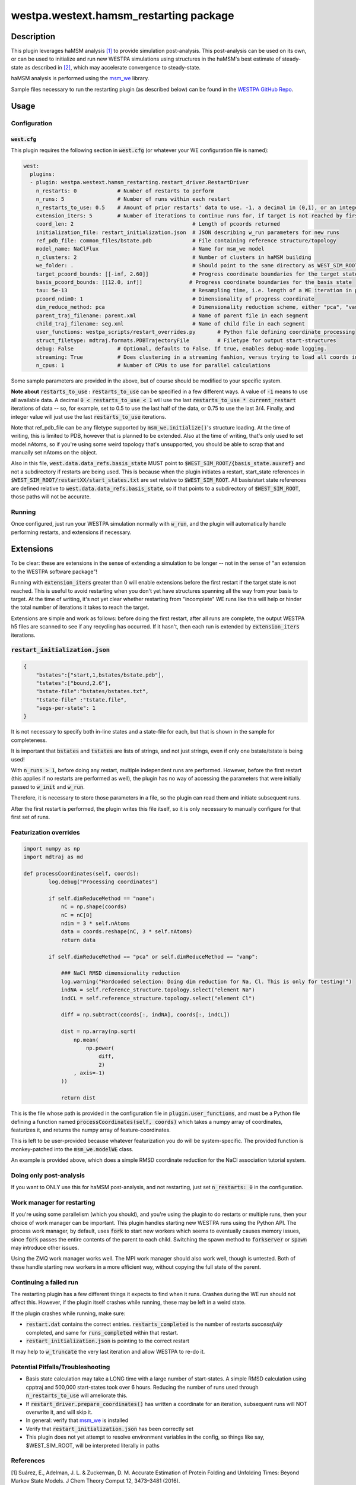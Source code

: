 westpa.westext.hamsm_restarting package
========================================

Description
-----------

This plugin leverages haMSM analysis `[1]`_ to provide simulation post-analysis. This post-analysis can be used on its own,
or can be used to initialize and run new WESTPA simulations using structures in the haMSM's best estimate of steady-state
as described in `[2]`_, which may accelerate convergence to steady-state.

haMSM analysis is performed using the `msm_we <https://github.com/westpa/msm_we>`_ library.

Sample files necessary to run the restarting plugin (as described below) can be found in the `WESTPA GitHub Repo <https://github.com/westpa/westpa/tree/westpa-2.0-restruct/src/westpa/westext/hamsm_restarting>`_.

Usage
-----

Configuration
*************

:code:`west.cfg`
++++++++++++++++

This plugin requires the following section in :code:`west.cfg` (or whatever your WE configuration file is named):

.. code-block:: yaml
  
  west:
    plugins:
    - plugin: westpa.westext.hamsm_restarting.restart_driver.RestartDriver
      n_restarts: 0 	        # Number of restarts to perform
      n_runs: 5			# Number of runs within each restart
      n_restarts_to_use: 0.5    # Amount of prior restarts' data to use. -1, a decimal in (0,1), or an integer. Details below.
      extension_iters: 5        # Number of iterations to continue runs for, if target is not reached by first restart period
      coord_len: 2                      		# Length of pcoords returned
      initialization_file: restart_initialization.json	# JSON describing w_run parameters for new runs
      ref_pdb_file: common_files/bstate.pdb 		# File containing reference structure/topology
      model_name: NaClFlux                              # Name for msm_we model
      n_clusters: 2			        	# Number of clusters in haMSM building
      we_folder: .                      		# Should point to the same directory as WEST_SIM_ROOT
      target_pcoord_bounds: [[-inf, 2.60]]		# Progress coordinate boundaries for the target state
      basis_pcoord_bounds: [[12.0, inf]]               # Progress coordinate boundaries for the basis state
      tau: 5e-13                                        # Resampling time, i.e. length of a WE iteration in physical units
      pcoord_ndim0: 1	                                # Dimensionality of progress coordinate
      dim_reduce_method: pca	                	# Dimensionality reduction scheme, either "pca", "vamp", or "none"
      parent_traj_filename: parent.xml  		# Name of parent file in each segment
      child_traj_filename: seg.xml	                # Name of child file in each segment
      user_functions: westpa_scripts/restart_overrides.py	# Python file defining coordinate processing
      struct_filetype: mdtraj.formats.PDBTrajectoryFile 	# Filetype for output start-structures
      debug: False              # Optional, defaults to False. If true, enables debug-mode logging.
      streaming: True           # Does clustering in a streaming fashion, versus trying to load all coords in memory
      n_cpus: 1                 # Number of CPUs to use for parallel calculations

Some sample parameters are provided in the above, but of course should be modified to your specific system.

**Note about** :code:`restarts_to_use` **:** :code:`restarts_to_use` can be specified in a few different ways. A value of :code:`-1` means
to use all available data. A decimal :code:`0 < restarts_to_use < 1` will use the last :code:`restarts_to_use * current_restart`
iterations of data -- so, for example, set to 0.5 to use the last half of the data, or 0.75 to use the last 3/4. Finally,
and integer value will just use the last :code:`restarts_to_use` iterations.

Note that ref_pdb_file can be any filetype supported by :code:`msm_we.initialize()`'s structure loading.
At the time of writing, this is limited to PDB, however that is planned to be extended.
Also at the time of writing, that's only used to set model.nAtoms, so if you're using some weird topology that's
unsupported, you should be able to scrap that and manually set nAtoms on the object.

Also in this file, :code:`west.data.data_refs.basis_state` MUST point to
:code:`$WEST_SIM_ROOT/{basis_state.auxref}` and not a subdirectory if restarts are being used.
This is because when the plugin initiates a restart, start_state
references in :code:`$WEST_SIM_ROOT/restartXX/start_states.txt` are set relative to :code:`$WEST_SIM_ROOT`. All basis/start
state references are defined relative to :code:`west.data.data_refs.basis_state`, so if that points to a subdirectory of
:code:`$WEST_SIM_ROOT`, those paths will not be accurate.

Running
*******
Once configured, just run your WESTPA simulation normally with :code:`w_run`, and the plugin will automatically handle performing restarts, and extensions if necessary.

Extensions
----------

To be clear: these are extensions in the sense of extending a simulation to be longer -- not in the sense of "an extension to the WESTPA software package"!

Running with :code:`extension_iters` greater than 0 will enable extensions before the first restart if the target
state is not reached.
This is useful to avoid restarting when you don't yet have structures spanning all the way from your basis to target.
At the time of writing, it's not yet clear whether restarting from "incomplete" WE runs like this will help or hinder
the total number of iterations it takes to reach the target.

Extensions are simple and work as follows: before doing the first restart, after all runs are complete, the output
WESTPA h5 files are scanned to see if any recycling has occurred.
If it hasn't, then each run is extended by :code:`extension_iters` iterations.

:code:`restart_initialization.json`
**************************************

.. code-block:: json

    {
        "bstates":["start,1,bstates/bstate.pdb"],
        "tstates":["bound,2.6"],
        "bstate-file":"bstates/bstates.txt",
        "tstate-file" :"tstate.file",
        "segs-per-state": 1
    }

It is not necessary to specify both in-line states and a state-file for each, but that is shown in the sample for
completeness.

It is important that :code:`bstates` and :code:`tstates` are lists of strings, and not just strings, even if only one
bstate/tstate is being used!

With :code:`n_runs > 1`, before doing any restart, multiple independent runs are performed. However, before the first
restart (this applies if no restarts are performed as well), the plugin has no way of accessing the parameters that
were initially passed to :code:`w_init` and :code:`w_run`.

Therefore, it is necessary to store those parameters in a file, so the plugin can read them and initiate subsequent runs.

After the first restart is performed, the plugin writes this file itself, so it is only necessary to manually configure
for that first set of runs.

Featurization overrides
************************

.. code-block:: python


    import numpy as np
    import mdtraj as md

    def processCoordinates(self, coords):
            log.debug("Processing coordinates")

            if self.dimReduceMethod == "none":
                nC = np.shape(coords)
                nC = nC[0]
                ndim = 3 * self.nAtoms
                data = coords.reshape(nC, 3 * self.nAtoms)
                return data

            if self.dimReduceMethod == "pca" or self.dimReduceMethod == "vamp":

                ### NaCl RMSD dimensionality reduction
                log.warning("Hardcoded selection: Doing dim reduction for Na, Cl. This is only for testing!")
                indNA = self.reference_structure.topology.select("element Na")
                indCL = self.reference_structure.topology.select("element Cl")

                diff = np.subtract(coords[:, indNA], coords[:, indCL])

                dist = np.array(np.sqrt(
                    np.mean(
                        np.power(
                            diff,
                            2)
                    , axis=-1)
                ))

                return dist

This is the file whose path is provided in the configuration file in :code:`plugin.user_functions`, and must be a Python
file defining a function named :code:`processCoordinates(self, coords)` which takes a numpy array of coordinates,
featurizes it, and returns the numpy array of feature-coordinates.

This is left to be user-provided because whatever featurization you do will be system-specific. The provided function
is monkey-patched into the :code:`msm_we.modelWE` class.

An example is provided above, which does a simple RMSD coordinate reduction for the NaCl association tutorial system.

Doing only post-analysis
************************

If you want to ONLY use this for haMSM post-analysis, and not restarting, just set :code:`n_restarts: 0` in the configuration.


Work manager for restarting
***************************

If you're using some parallelism (which you should), and you're using the plugin to do restarts or multiple runs,
then your choice of work manager can be important.
This plugin handles starting new WESTPA runs using the Python API.
The process work manager, by default, uses :code:`fork` to start new workers which seems to eventually causes
memory issues, since :code:`fork` passes the entire contents of the parent to each child.
Switching the spawn method to :code:`forkserver` or :code:`spawn` may introduce other issues.

Using the ZMQ work manager works well. The MPI work manager should also work well, though is untested.
Both of these handle starting new workers in a more efficient way, without copying the full state of the parent.


Continuing a failed run
***********************

The restarting plugin has a few different things it expects to find when it runs.
Crashes during the WE run should not affect this.
However, if the plugin itself crashes while running, these may be left in a weird state.

If the plugin crashes while running, make sure:

- :code:`restart.dat` contains the correct entries. :code:`restarts_completed` is the number of restarts *successfully* completed, and same for :code:`runs_completed` within that restart.

- :code:`restart_initialization.json` is pointing to the correct restart

It may help to :code:`w_truncate` the very last iteration and allow WESTPA to re-do it.

Potential Pitfalls/Troubleshooting
**********************************
- Basis state calculation may take a LONG time with a large number of start-states. A simple RMSD calculation using cpptraj and 500,000 start-states took over 6 hours. Reducing the number of runs used through :code:`n_restarts_to_use` will ameliorate this.

- If :code:`restart_driver.prepare_coordinates()` has written a coordinate for an iteration, subsequent runs will NOT overwrite it, and will skip it.

- In general: verify that `msm_we <https://github.com/jdrusso/msm_we>`_ is installed

- Verify that :code:`restart_initialization.json` has been correctly set

- This plugin does not yet attempt to resolve environment variables in the config, so things like say, $WEST_SIM_ROOT, will be interpreted literally in paths

References
**********
_`[1]` Suárez, E., Adelman, J. L. & Zuckerman, D. M. Accurate Estimation of Protein Folding and Unfolding Times: Beyond Markov State Models. J Chem Theory Comput 12, 3473–3481 (2016).

_`[2]` Copperman, J. & Zuckerman, D. M. Accelerated Estimation of Long-Timescale Kinetics from Weighted Ensemble Simulation via Non-Markovian “Microbin” Analysis. J Chem Theory Comput 16, 6763–6775 (2020).
